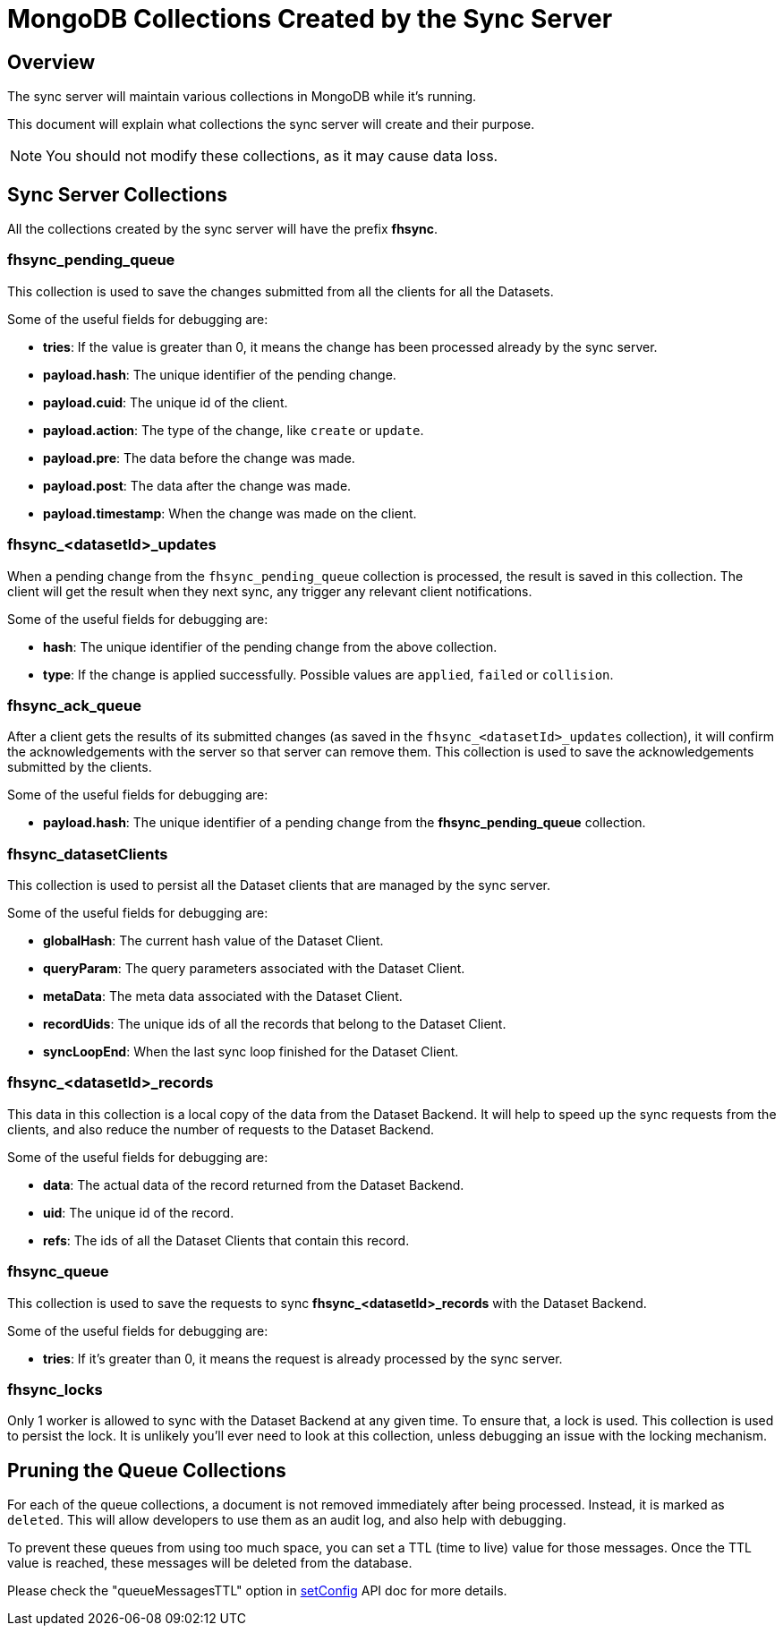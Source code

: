 [[fh-sync-collections]]
= MongoDB Collections Created by the Sync Server

[[overview]]
== Overview

The sync server will maintain various collections in MongoDB while it's running.

This document will explain what collections the sync server will create and their purpose.

NOTE: You should not modify these collections, as it may cause data loss.

[[sync-server-collections]]
== Sync Server Collections

All the collections created by the sync server will have the prefix *fhsync*.

=== *fhsync_pending_queue*

This collection is used to save the changes submitted from all the clients for all the Datasets.

Some of the useful fields for debugging are:

* *tries*: If the value is greater than 0, it means the change has been processed already by the sync server.
* *payload.hash*: The unique identifier of the pending change.
* *payload.cuid*: The unique id of the client.
* *payload.action*: The type of the change, like `create` or `update`.
* *payload.pre*: The data before the change was made.
* *payload.post*: The data after the change was made.
* *payload.timestamp*: When the change was made on the client.

=== *fhsync_<datasetId>_updates*

When a pending change from the `fhsync_pending_queue` collection is processed, the result is saved in this collection.
The client will get the result when they next sync, any trigger any relevant client notifications.

Some of the useful fields for debugging are:

* *hash*: The unique identifier of the pending change from the above collection.
* *type*: If the change is applied successfully. Possible values are `applied`, `failed` or `collision`.

=== *fhsync_ack_queue*

After a client gets the results of its submitted changes (as saved in the `fhsync_<datasetId>_updates` collection), it will confirm the acknowledgements with the server so that server can remove them.
This collection is used to save the acknowledgements submitted by the clients.

Some of the useful fields for debugging are:

* *payload.hash*: The unique identifier of a pending change from the *fhsync_pending_queue* collection.

=== *fhsync_datasetClients*

This collection is used to persist all the Dataset clients that are managed by the sync server.

Some of the useful fields for debugging are:

* *globalHash*: The current hash value of the Dataset Client.
* *queryParam*: The query parameters associated with the Dataset Client.
* *metaData*: The meta data associated with the Dataset Client.
* *recordUids*: The unique ids of all the records that belong to the Dataset Client.
* *syncLoopEnd*: When the last sync loop finished for the Dataset Client.

=== *fhsync_<datasetId>_records*

This data in this collection is a local copy of the data from the Dataset Backend.
It will help to speed up the sync requests from the clients, and also reduce the number of requests to the Dataset Backend.

Some of the useful fields for debugging are:

* *data*: The actual data of the record returned from the Dataset Backend.
* *uid*: The unique id of the record.
* *refs*: The ids of all the Dataset Clients that contain this record.

=== *fhsync_queue*

This collection is used to save the requests to sync *fhsync_<datasetId>_records* with the Dataset Backend.

Some of the useful fields for debugging are:

* *tries*: If it's greater than 0, it means the request is already processed by the sync server.

=== *fhsync_locks*

Only 1 worker is allowed to sync with the Dataset Backend at any given time.
To ensure that, a lock is used.
This collection is used to persist the lock.
It is unlikely you'll ever need to look at this collection, unless debugging an issue with the locking mechanism.

== Pruning the Queue Collections

For each of the queue collections, a document is not removed immediately after being processed.
Instead, it is marked as `deleted`.
This will allow developers to use them as an audit log, and also help with debugging.

To prevent these queues from using too much space, you can set a TTL (time to live) value for those messages. Once the TTL value is reached, these messages will be deleted from the database.

Please check the "queueMessagesTTL" option in link:./sync_cloud_api/setConfig.adoc[setConfig] API doc for more details.



